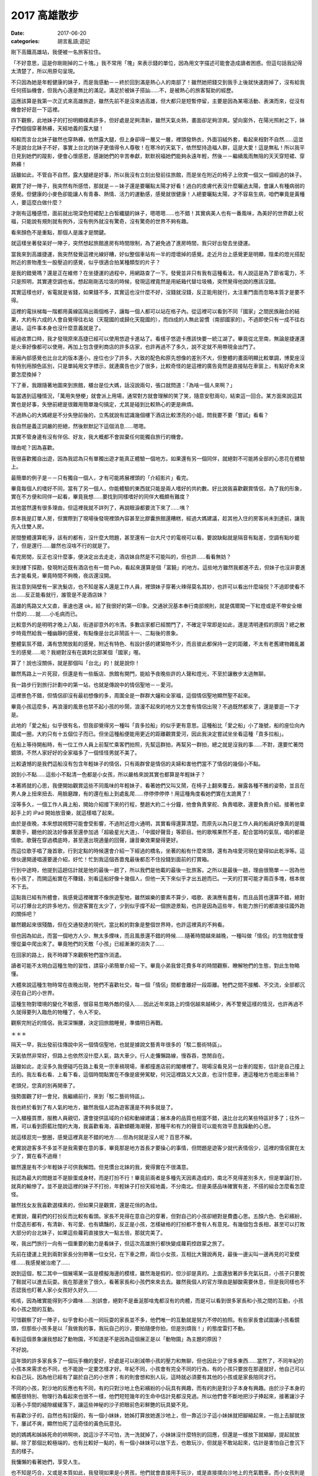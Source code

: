 2017 高雄散步
##################

:date: 2017-06-20
:categories: 胡言亂語;遊記

剛下高鐵高雄站，我便被一名旅客拉住。

「不好意思，這是你剛剛掉的二十塊。」我不常用「塊」來表示錢的單位，因為用文字描述可能會造成讀者困惑。但這句話我記得太清楚了，所以用原句呈現。

不只因為她是年輕健康的妹子，而是我感動－－終於回到滿是熱心人的南部了！雖然她把錢交到我手上後就快速跑掉了，沒有給我任何搭訕機會，但我內心還是無比的滿足。滿足於被妹子搭訕……不，是被熱心的旅客幫助的經歷。

這應該算是我第一次正式來高雄旅遊，雖然先前不是沒來過高雄，但大都只是短暫停留，主要是因為某場活動、表演而來，從沒有機會好好逛一下這裡。

四下觀察，此地妹子的打扮明顯樸素許多，但好處是足夠清新，雖然天氣炎熱，畫面卻足夠涼爽。望向窗外，在陽光照射之下，妹子們個個穿著熱褲，天經地義的露大腿！

相較而言台北妹子雖然也穿熱褲，依然露大腿，但上身卻得一層又一層，裡頭發熱衣，外面羽絨外套，看起來相對不自然……這並不是說台北妹子不好，事實上台北的妹子更值得令人尊敬！在寒冷的天氣下，依然堅持造福人群，這是大愛！這是無私！所以我平日見到她們的蹤影，便會心懷感恩，感謝她們的辛苦奉獻，默默祝福她們能夠永遠年輕，然後－－繼續風雨無阻的天天穿短裙、穿熱褲！

話雖如此，不管自不自然，露大腿總是好事，所以我沒有立刻出發前往旅館，而是坐在附近的椅子上欣賞一個又一個經過的妹子。

觀賞了好一陣子，我突然有所感悟，那就是－－妹子還是要曬點太陽才好看！過白的皮膚代表沒什麼曬過太陽，會讓人有種病弱的感覺。但健康的小麥色卻能讓人有青春、熱情、活力的運動感，感覺就很健康！人總要曬點太陽，才不容易生病，咱們畢竟是黃種人，要這麼白做什麼？

才剛有這種感悟，面前就出現深色短裙配上白皙纖腿的妹子，嗯嗯嗯……也不錯！其實病美人也有一番風味，為美好的世界獻上祝福，只能說有規則就有例外，沒有例外就沒有驚奇，沒有驚奇的世界不夠有趣。

看來顏色不是重點，那個人是誰才是關鍵。

就這樣坐著發呆好一陣子，突然想起旅館進房有時間限制，為了避免過了進房時間，我只好出發去坐捷運。

當我來到高雄捷運，我突然發覺這裡光線好糟，好似整個車站有一半的燈壞掉的感覺。走近月台上感覺更是明顯，陰柔的燈光搭配附近的景物產生一股壓迫的感覺，似乎很適合拍某種類型的片子？

是我的錯覺嗎？還是正在維修？在坐捷運的過程中，用網路查了一下。發覺並非只有我有這種看法，有人說這是為了節省電力，不只是照明，其實連空調也省。想起剛剛丟垃圾的時候，發現這裡竟然是用紙箱代替垃圾桶，突然覺得他說的應該沒錯。

其實這樣也好，省電就是省錢，如果錢不多，其實這也沒什麼不好，沒錢就沒錢，反正能用就行，太注重門面而忽略本質才是要不得。

這裡的電扶梯每一階都用黃線區隔出兩個格子，讓每一個人都可以站在格子內。從這裡可以看到不同「國家」之間民族融合的結果，大約有六成的人會自覺得往右站（天龍國的或歸化天龍國的），而四成的人無此習慣（南部國家的）。不過即使只有一成不往右邊站，這件事本身也沒什麼意義就是了。

經過收票口時，我才發現原來高捷已經可以使用悠遊卡進站了。看樣子悠遊卡應該快要一統江湖了。畢竟從北至南，無論是捷運還是火車好像都可以使用，再加上包含便利商店的許多店家，也許再過不了多久，說不定就不用帶現金出門了。

車廂內部感覺也比台北的版本還小，座位也少了許多，大致的配色和原先想像的差別不大，但整體的畫面明顯比較單調，博愛座沒有特別用顏色區別，只是單純用文字標示，就連廣告也少了很多，比較奇怪的是這裡的廣告竟然是直接貼在車窗上，有點好奇未來要怎麼換掉？

下了車，我跟隨著地圖來到旅館，櫃台是位大媽，話沒說兩句，張口就問道：「為啥一個人來啊？」

每當遇到這種情況，「萬用失戀梗」就會派上用場，通常對方就會理解的笑了笑，隨意安慰兩句，結束這一回合。某方面來說這其實也是好事，失戀前總是很難用簡單幾句搞定，尤其是碰到比較熱心的更是麻煩。

不過熱心的大媽總是不分失戀前後的，立馬就說有認識幾個樓下酒店比較漂亮的小姐，問我要不要「嘗試」看看？

我自然是義正詞嚴的拒絕，然後默默記下這個消息……嗯嗯。

其實不管身邊有沒有伴侶、好友，我大概都不會拋棄任何能獨自旅行的機會。

理由呢？因為喜歡。

我很喜歡獨自出遊，因為我認為只有單獨出遊才能真正體驗一個地方。如果還有另一個同伴，就絕對不可能將全部的心思花在體驗上。

最簡單的例子是－－只有獨自一個人，才有可能將展裡頭的「介紹影片」看完。

畢竟每個人的嗜好不同，當有了另一個人，你能體驗的東西就只能是兩人嗜好的共約數。好比說我喜歡觀賞情侶，為了我的形象，實在不方便和同伴一起看，畢竟我想……要找到同樣嗜好的同伴大概頗有難度？

其他當然還有很多理由，但這裡我就不詳列了，再說眼淚都要流下來了……咦？

原本我是訂單人房，但實際到了現場後發現裡頭內容甚至比膠囊旅館還糟糕，經過大媽建議，趁其他入住的房客尚未到達前，讓我先入住雙人房。

房間整體還算乾淨，該有的都有，沒什麼大問題，甚至還有一台大尺寸的電視可以看。要說缺點就是隔音有點差，空調有點吵罷了，但是還行……雖然也沒啥不行的就是了。

看完房間，反正也沒什麼事，便決定出去走走，酒店妹自然是不可能叫的，但也許……看看無妨？

來到樓下探勘，發現附近既有酒店也有一間 Pub，看起來還算是個「富饒」的地方。這些地方雖然我都進不去，但妹子也沒非要進去才能看見，畢竟時間不夠晚，夜店還沒開。

我注意到隔壁有一家洗髮店，也不知是客人還是工作人員，裡頭妹子穿著火辣得莫名其妙，也許可以看出什麼端倪？不過即使看不出……反正能看就行，誰管是不是酒店妹？

高雄的馬路又大又直，車速也還 ok，給了我很好的第一印象。交通狀況基本奉行南部規則，就是偶爾闖一下紅燈或是不帶安全帽什麼的……就……小毛病而已。

比較意外的是明明才晚上八點，街道卻意外的冷清。多數店家都已經關門了，不確定平常即是如此，還是清明連假的原因？總之散步時竟然給我一種幽靜的感覺，有點像是台北非鬧區十一、二點後的景象。

整體氣氛不錯，滿有悠閒放鬆的感覺，附近有特色、有設計感的建築物不少，而且彼此都保持一定的距離，不太有老舊建物雜亂叢生的感覺……呃？我絕對沒有在諷刺北部某個「國家」喔。

算了！說也沒關係，就是那個叫「台北」的！就是說你！

雖然馬路上一片死寂，但還是有一些飯店、旅館有開門，能給予夜晚些許的人聲和燈光，不至於讓散步太過無聊。

我一路步行到旅行計劃中的第一站，也就是傳說中的情侶聖地－－愛河。

這裡景色不錯，但情侶卻沒有最初想像的多，周圍全是一群群大嬸和全家福，這個情侶聖地顯然聖不起來。

畢竟小孩這麼多，再浪漫的風景也禁不起小孩的吵鬧，浪漫不起來的地方又怎會有情侶出現？不過既然都來了，還是要逛一下才是。

此地的「愛之船」似乎很有名，但我卻覺得另一種叫「貢多拉船」的似乎更有意思。這種船比「愛之船」小了幾號，船的座位向內圍成一圈，大約只有十五個位子而已。但坐這種船便能用更近的距離觀賞愛河，因此我決定嘗試坐坐看這種「貢多拉船」。

在船上等待開船時，有一位工作人員上前幫忙乘客們拍照，先幫這群拍，再幫另一群拍，總之就是沒我的事……不對，還要忙著閃鏡頭，不然人家好好的全家福多了一個怪怪男就不美了。

比較遺憾的是我們這船沒有包含年輕妹子的情侶，只有兩群曾是情侶的夫婦和害他們當不了情侶的幾個小不點。

說到小不點……這些小不點清一色都是小女孩，所以嚴格來說其實也都算是年輕妹子？

本著將就的心思，我便開始觀賞這些不同風味的年輕妹子，看著她們又叫又鬧，在椅子上翻來覆去，展露各種不雅的姿勢，並且在男人身上扭來扭去、用臉磨蹭，有的還在船上到處亂爬……停停停停停！用這種角度看她們實在太詭異了！

沒等多久，一個工作人員上船，開始介紹接下來的行程，整趟大約二十分鐘，他會負責掌舵、負責唱歌，還要負責介紹。接著他拿起手上的 iPad 開始放音樂，就這樣唱了起來。

由於是夜晚，本來想說視野可能會受影響，不過附近燈火通明，其實看得還算清楚。而原先以為只是工作人員的船員好像真的是職業歌手，聽他的說法好像甚至還參加過「超級星光大道」、「中國好聲音」等節目。他的歌喉果然不差，配合當時的氣氛，唱的都是情歌。歌聲在穿過橋底時，甚至還出現適量的回聲，讓音樂效果變得更好。

而這位歌手唱了幾首歌，行到定點的時候還會介紹一下經過的橋名，坐著的船有什麼來頭，還有為啥愛河現在變得如此乾淨等。這傢伙邊開邊唱還要邊介紹，好忙！忙到我這個吝嗇鬼最後都忍不住投錢到面前的打賞箱。

行到中途時，他提到這趟估計就是他的最後一趟了，所以我們是他載的最後一批旅客。之所以是最後一趟，理由很簡單－－因為他有小孩了，而開這船實在不賺錢，別看這船好像十幾個人，但他一天下來似乎才出五趟而已。一天的打賞可能才兩百多塊，根本做不下去。

這點我已經有所體會，我感覺這裡確實不像旅遊聖地，雖然娛樂的要素不算少，唱歌、表演應有盡有，而且品質也還算不錯，絕對可以打爆台北的許多地方。但遊客實在太少了，少到似乎撐不起一個旅遊景點，也許是因為這些年，有能力旅行的都直接往國外跑的關係吧？

雖然聽起來很殘酷，但在交通發達的現代，當比較的對象是整個世界時，也許這裡真的不夠看。

但也因為如此，而當一個地方人少、無太多煙味，而且風景還不錯的時候……隨著時間越來越晚，一種叫做「情侶」的生物就會慢慢從巢中爬出來了。畢竟牠們的天敵「小孩」已經漸漸的消失了……

在回家的路上，我不時蹲下來觀察牠們當作消遣。

讀者可能不太明白這種生物的習性，請容小弟簡單介紹一下。畢竟小弟我曾花費多年的時間觀察、瞭解牠們的生態，對此生物略懂。

大體來說這種生物時常在夜晚出現，牠們不喜歡社交，每一個「情侶」間都會離好一段距離。牠們之間不接觸、不交流，全部都沉浸在自己的小世界。

這種生物對環境的變化不敏感，很容易忽略外敵的侵入……因此近年來路上的情侶越來越稀少，再不警覺這樣的情況，也許再過不久就得要列入臨危的物種了，令人不安。

觀察完附近的情侶，我深深懶腰，決定回旅館睡覺，準備明日再戰。

＊＊＊

隔天一早，我出發前往傳說中另一個情侶聖地，也就是據說文藝靑年很多的「駁二藝術特區」。

天氣依然非常好，但路上也依然沒什麼人氣，路大車少。行人走慵懶路線，慢吞吞，悠閒自在。

話雖如此，走沒多久我便碰巧在路上看見一宗車禍現場，車都撞進店前的閣樓裡了。現場沒看見另一台車的蹤影，估計是自己撞上去的。我左看右看、上看下看，這個時間點實在不像是疲勞駕駛，何況這裡路又大又直，也沒什麼車，連這種地方也能出車禍？

老頭兒，您真的別再開車了。

強勢圍觀了好一會兒，我繼續前行，來到「駁二藝術特區」。

我也終於看到了有人氣的地方，雖然我個人認為遊客還是不夠多就是了。

一入櫃檯買票，服務人員親切，還會提供區域的介紹和動線建議；展本身的品質也相當不錯，遠比台北的某些特區好多了；往外一瞧，可以看到蔚藍壯闊的大海，我喜歡看海，喜歡傾聽海潮聲，那種平和有力的聲音可以能有效平息我躁動的心思。

就這樣逛完一整圈，感覺這裡真是不錯的地方……但為何就是沒人呢？百思不解。

老實說遊客多不多並不是我需要在意的事，畢竟那是地方首長才要操心的事情，但問題是遊客少就代表情侶少，這裡的情侶實在太少了，實在看不過癮！

雖然還是有不少年輕妹子可供我解悶。但見慣台北妹的我，覺得實在不很滿意。

我認為最大的問題並不是臉蛋或身材，而是打扮不行！畢竟前兩者是多種先天因素造成的，南北不見得差別多大，但是單論打扮，就真的輸慘了。並不是說這裡的妹子不打扮，年輕妹子打扮天經地義，不分南北。但是美感品味確實有差，不搭的組合怎麼看怎麼怪。

雖然找女友我喜歡選樸素的，但如果只是觀賞，還是花俏的為佳。

老實說，蘿莉們的打扮反而比較有看頭。家長不見得在意自己的穿著，但對自己的小孩卻絕對是費盡心思。五顏六色、色彩繽紛，什麼造形都有，有清新、有可愛、也有嬌豔的，反正是小孩，怎樣破格的打扮都不會有人有意見。有幾個包含長相，甚至可以打敗大部分的台北妹子，如果這些蘿莉直接放大一點五倍，那就完美了。

唉，我出門旅行一向有一個重要的動力是看妹子，但這次高雄旅行都快變成蘿莉控啟蒙之旅了。

先前在捷運上見到兩對家長分別帶著一位女兒，在下車之際，兩位小女孩，互相比大聲說再見，最後一邊尖叫一邊再見的可愛模樣……我感覺被治癒了……

說到這個，駁二其中一個展場某一區是模擬海邊的模樣，雖然海是假的，但沙卻是真的。上面還放著許多充氣玩具，小孩子只要脫了鞋就可以進去玩耍。我在那邊坐了很久，看著家長和小孩們來來去去。雖然我個人的官方理由是腳酸需要休息，但是我同樣也不否認我也盯著人家小女孩好久好久……

咳咳，因為確實能得到不少趣味……別誤會，絕對不是垂涎那啥鬼都沒有的肉體，而是可以看到很多家長和小孩之間的互動，小孩和小孩之間的互動。

可惜觀察了好一陣子，似乎會和小孩一同玩耍的家長並不多，他們唯一的互動就是努力不停的拍照。有些家長會試圖讓小孩看鏡頭，但那些小孩多是以「我做我的事，我玩自己的沙，要拍隨便你拍，但是別煩我！」的態度雷打不動。

看到這個景象讓我想起了動物園，不知道是不是因為這個展正是以「動物園」為主題的原因？

不好說。

這年頭的許多家長多了一個玩手機的愛好，好處是可以削減帶小孩的壓力和無聊，但也因此少了很多東西……當然了，不同年紀的小孩本來需求也不同，也不能說一定要怎樣才好。年紀不同，小孩會有完全不同的行為，有的小孩只要放在那邊就好，他自己可以和自己玩，因為他已經有了屬於自己的小世界；有的則會想和別人玩，這時就必須要有其他的小孩或是家長陪同才行。

不同的小孩，對沙地的反應也有不同，有的只對沙地上色彩繽紛的小玩具有興趣，而有的則是對沙子本身有興趣。由於沙子本身的觸感很特別、物理行為看起來也很不一樣，他們短短幾年的生命中估計見都沒見過。所以他們會不斷地把沙子捧起來，接著讓沙子沿著小手間的縫隙緩緩落下，讓這些神秘的沙子把眼前色彩鮮艷的玩具變不見。

有喜歡沙子的，自然也有討厭的，有一個小妹妹，她姊打算放她進沙地上，但一靠近沙子這小妹妹就把腳縮起來，一抱上去腳就放下，屢試不爽，顯然怕死了這奇怪的黃色玩意兒。

她的媽媽和姊姊死命的哄啊哄，說這沙子不可怕，洗一洗就掉了，小妹妹沒什麼特別的回應，但還是一樣放下就縮腳，提起就放腳。除了那個比較極端的，也有比較好一點的，有一個小妹妹可以放下去，也敢玩沙，但就是不敢站起來，估計是害怕自己會沉下去的樣子。

我慵懶的看著她們，享受人生。

也不知是巧合，又或是本質如此，我發現如果是小男孩，他們就會直接用手玩沙，或是直接撲向沙地上的充氣戰車。而小女孩則是會用工具來挖沙，而不親自用自己尊貴的雙手來碰污穢的沙子。

看著她們用手上的玩具鏟子把東西埋起來，讓我再次體會到女人借力改變、影響世界的本能，我不禁嚥了一口口水。看完了這群未來會影響世界的魔頭，我去坐了駁二聽說很有名的「小火車」。

小火車意外的小……至少一開始我在圖片中看不出來。差不多一個人就可以坐滿整節車廂，感覺像是坐娃娃車，尤其是當你一個人，而且還坐在最前面的火車頭上時，感覺更是明顯。

火車本身很精緻，仔細往裡面看，可以看到裡頭連煤爐的造型都有做出來，外面的鐵道也都真的有切換的功能，模擬的品質相當不錯。看起來對安全本身相當用心，而且每隔幾米都有工作人員護著，車上也有人實際操控避免發生問題。不過這趟我主要是在忍受一個人坐在最前面，而路線上全是熱情拍照的家長那種羞恥的感覺……。

除了展覽以外，附近還有很多小店，有賣許多看起來很有年頭的玩意兒，店本身幾乎都走歷史路線，擁擠的空間，舊木地板，還有令人呼吸不暢的空氣，還有現代化台北的價錢。

不說了，再說下去我都覺得我快變成文藝青年了，我可是以宅男為榮，生是死宅男！死是死死宅男！

所以我決定離開駁二，出發前往西子灣風景區，而且還是老樣子，認真貫徹「能走路就別坐車」的座右銘，能走就走，走到自爆為止。

馬不停蹄一整天，往金沙之路老實說比較像苦行，我唯一能做的事情，就是不停地想像泳裝比基尼辣妹。且戰且走，與自己戰鬥。

既然是苦行，那老天爺自然要給予考驗。

走著走著，漸漸開始感覺肚子不太妙，或許是方才晚餐不新鮮的原故。我越走越心慌，生怕行到一半有東西掉出來。

在這個危急的時刻，腦袋更要保持冷靜，我研究一下手機的地圖，發現原來西子灣就在中山大學裡頭，既然是大學，應該也有很多廁所才是。

可是好不容易來到中山大學校門口，才發現校門口什麼都沒有！後面竟然還有好一大段路要走，而且遠到我都快哭了。如果一開始是苦行，後面大概就是爬行、跪行、舔地行……好不容易來到最近有人煙的地方，趕緊問一下路人廁所的位置，接著便是用百米賽跑但是托著一桶糞水的速度衝向最近的公廁，也不及細看，揪準一間便衝進去脫褲子。

在洩洪的途中，我抬頭一瞧，立時激起一身冷汗。這間廁所恐怖至極，垃圾桶滿溢出各種不應屬於廁所的垃圾不說，連馬桶坐墊也是一片污黑，坐在上面還可以明顯地感受到上面的凹凸不平……我並不是很想深究地板上一塊塊黑色的東西是什麼？但有點好奇面前像是隨手扔在地上的馬桶刷是怎麼回事？

旁邊已經用光衛生紙的紙桶上方，有人用粗筆直接在牆上寫著「忍一時之氣，海闊天空」，這是在隱晦的述說什麼樣的道理嗎？隱隱約約我感覺我得到了什麼……但立時便被眼前的景象拉回－－幹！這隔間的門鎖好像還壞了！

於是我又開始擔心會不會突然有人打開門。

隔間外面人來來去去，聲音不停，有人用國語，也有人用粵語，各種語言交雜，還有人大聲表示廁所超臭……我也覺得我大便很臭。

我有苦難言，只能默默掙扎，動彈不得。

中山大學的廁所，成了我這趟旅行印象最深刻的景點……也不知道是好是壞？

反正最後拉完天都黑了，外面又黑又冷，雖然時間只是晚上六點，但已經暗得什麼都看不見了。我考慮再三，決定放棄去西子灣，畢竟估計那邊現在也是沒啥好瞧了。

而且說實話，情侶我已經看得很滿意了，一路上光是玩親親的就不知道看幾對了，步道靠海的圍欄，幾格一對情侶，每對都有不同的風采，只能說海和夕陽就是有這種魔力。回想起來，這裡的情侶才符合我當初上大學前的想像，風景、海聲、泳池、情侶，雖然沒有真正看到西子灣，但這裡已經讓我覺得有值得再逛一次的魅力。

當然，廁所除外。

回程的路上，感覺明顯比來的時候辛苦，並不是說來回距離有所不同，而是來的時候心中有期待，所以自然形成一股強大的動力，但回程則不然，除了體力精神都已降到最低點，而且還沒有動力可以驅動，最重要的是－－我還是用走的，哇哈哈哈哈！！

好不容易走回旅館，我都快累癱了，倒在床上動也不能動。

＊＊＊

一直休息到晚上九點左右，我才再度出發前往下一個目標－－「新崛江」，聽別人說那裡比較像台北的「西門町」，不過眼見為實，還是要真的探訪一下才算數。

對！還是用走的。

我知道有人會說：「你神經病啊？」

「對！我他媽的就是神經病！」

來到新崛江，我立刻發現了不同，原來高雄也有熱鬧的地方啊？但當我真的繞一圈後，卻覺得非常非常失望，感覺這裡一點都不像西門町－－沒有學生妹，還叫西門町嗎！？

太過份了！如果沒有學生妹，還有什麼逛的價值？不及格！

不過也許還是得說幾句公道話，也許之所以沒有學生妹，是因為有很多店和攤販都已經收攤了的原因，畢竟因為無可避免的行動力下降，到達目的地的時間可能已經有點太晚了。

但不管如何，反正現在看無可看，也只能帶著失望的情緒回到了旅館。

就這樣，三天高雄之旅差不多該完結了。

＊＊＊

隔天早上退房後，回家前我又去了台南，畢竟去南部不到台南吃點東西好像對不起自己。可惜之後我才發現事情不妙，因為從高雄坐高鐵北上和在台南坐明顯不是同一件事，尤其現在正是連假結束的前一天，所以－－高鐵所有班次都沒有位子了！而且是全天一個位子都沒有！

沒辦法，我只好選擇「自由座」的票。上了月台，發現人滿為患，全是為了擠上自由座車箱的乘客，而我也是其中一員。

為了排解等待的無聊，我坐在地上打開筆電上網，不時觀賞排隊的乘客們的煩躁不安。他們或站或蹲，焦慮的神情全寫在臉上。而身邊的小孩比以往更加令人厭煩，他們問東問西，停不下來，「怎麼會有人坐在地板上？」、「他坐在那邊幹麻？」、「他好奇怪？」

「閉嘴！」

也是一種新鮮的體驗。

也不知道過了多久，排隊人數似乎一直沒有減少的跡象，甚至還有越來越多的趨勢，由開頭的幾個人到繞了整個月台一大圈，到了最後甚至不同車箱的排隊人群都接在一起了。

人數最多的時候，我四周都圍著人，久違的，我突然感到一絲羞恥……嗯，這就是人生。

不過我在月台上花時間寫部落格，回家同樣也要花時間寫，在那裡寫不一樣？而且在吵鬧的地方，也許更能激發創作的靈感，不是嗎？

因此，我就這樣坐在月台上發呆了一個多小時，看著人們來來去去，體悟人生……最後乖乖去排隊，上車人擠人，結束這趟旅程。

總體來說，這次的旅程挺有意思，看見許多過去未曾見過的高雄風貌，也看到很多漂亮的美景，並且還少吸了好多天台北二手菸，是一趟還不錯的旅行經驗，以上。
